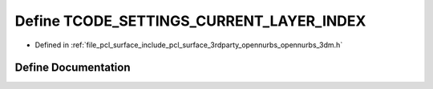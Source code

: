 .. _exhale_define_opennurbs__3dm_8h_1a60f751cf15bc24496d07e5ef922f8b09:

Define TCODE_SETTINGS_CURRENT_LAYER_INDEX
=========================================

- Defined in :ref:`file_pcl_surface_include_pcl_surface_3rdparty_opennurbs_opennurbs_3dm.h`


Define Documentation
--------------------


.. doxygendefine:: TCODE_SETTINGS_CURRENT_LAYER_INDEX
